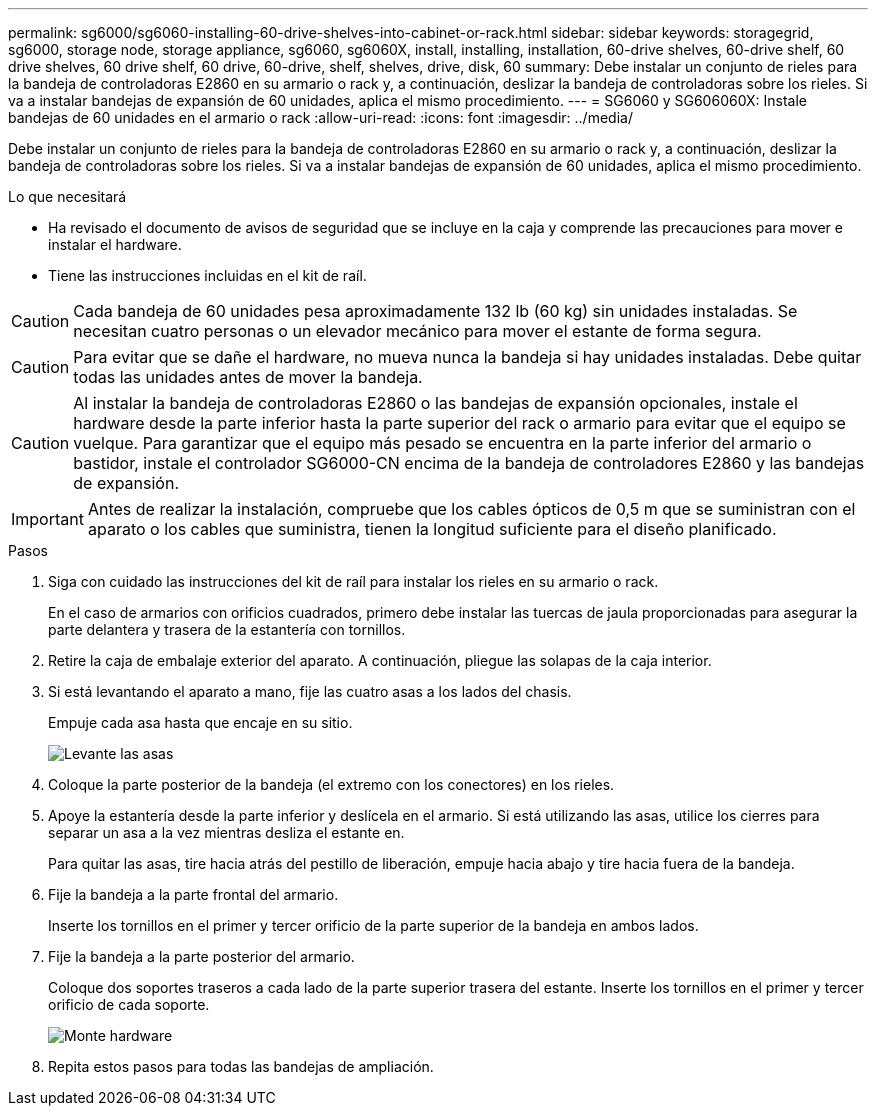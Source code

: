---
permalink: sg6000/sg6060-installing-60-drive-shelves-into-cabinet-or-rack.html 
sidebar: sidebar 
keywords: storagegrid, sg6000, storage node, storage appliance, sg6060, sg6060X, install, installing, installation, 60-drive shelves, 60-drive shelf, 60 drive shelves, 60 drive shelf, 60 drive, 60-drive, shelf, shelves, drive, disk, 60 
summary: Debe instalar un conjunto de rieles para la bandeja de controladoras E2860 en su armario o rack y, a continuación, deslizar la bandeja de controladoras sobre los rieles. Si va a instalar bandejas de expansión de 60 unidades, aplica el mismo procedimiento. 
---
= SG6060 y SG606060X: Instale bandejas de 60 unidades en el armario o rack
:allow-uri-read: 
:icons: font
:imagesdir: ../media/


[role="lead"]
Debe instalar un conjunto de rieles para la bandeja de controladoras E2860 en su armario o rack y, a continuación, deslizar la bandeja de controladoras sobre los rieles. Si va a instalar bandejas de expansión de 60 unidades, aplica el mismo procedimiento.

.Lo que necesitará
* Ha revisado el documento de avisos de seguridad que se incluye en la caja y comprende las precauciones para mover e instalar el hardware.
* Tiene las instrucciones incluidas en el kit de raíl.



CAUTION: Cada bandeja de 60 unidades pesa aproximadamente 132 lb (60 kg) sin unidades instaladas. Se necesitan cuatro personas o un elevador mecánico para mover el estante de forma segura.


CAUTION: Para evitar que se dañe el hardware, no mueva nunca la bandeja si hay unidades instaladas. Debe quitar todas las unidades antes de mover la bandeja.


CAUTION: Al instalar la bandeja de controladoras E2860 o las bandejas de expansión opcionales, instale el hardware desde la parte inferior hasta la parte superior del rack o armario para evitar que el equipo se vuelque. Para garantizar que el equipo más pesado se encuentra en la parte inferior del armario o bastidor, instale el controlador SG6000-CN encima de la bandeja de controladores E2860 y las bandejas de expansión.


IMPORTANT: Antes de realizar la instalación, compruebe que los cables ópticos de 0,5 m que se suministran con el aparato o los cables que suministra, tienen la longitud suficiente para el diseño planificado.

.Pasos
. Siga con cuidado las instrucciones del kit de raíl para instalar los rieles en su armario o rack.
+
En el caso de armarios con orificios cuadrados, primero debe instalar las tuercas de jaula proporcionadas para asegurar la parte delantera y trasera de la estantería con tornillos.

. Retire la caja de embalaje exterior del aparato. A continuación, pliegue las solapas de la caja interior.
. Si está levantando el aparato a mano, fije las cuatro asas a los lados del chasis.
+
Empuje cada asa hasta que encaje en su sitio.

+
image::../media/lift_handles.gif[Levante las asas]

. Coloque la parte posterior de la bandeja (el extremo con los conectores) en los rieles.
. Apoye la estantería desde la parte inferior y deslícela en el armario. Si está utilizando las asas, utilice los cierres para separar un asa a la vez mientras desliza el estante en.
+
Para quitar las asas, tire hacia atrás del pestillo de liberación, empuje hacia abajo y tire hacia fuera de la bandeja.

. Fije la bandeja a la parte frontal del armario.
+
Inserte los tornillos en el primer y tercer orificio de la parte superior de la bandeja en ambos lados.

. Fije la bandeja a la parte posterior del armario.
+
Coloque dos soportes traseros a cada lado de la parte superior trasera del estante. Inserte los tornillos en el primer y tercer orificio de cada soporte.

+
image::../media/mount_hardware.gif[Monte hardware]

. Repita estos pasos para todas las bandejas de ampliación.

